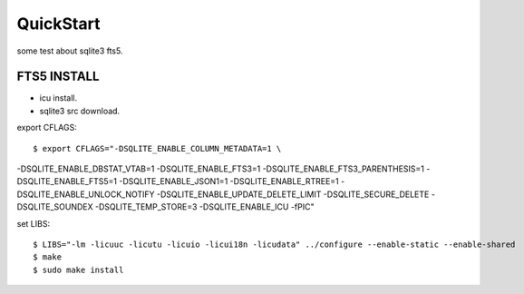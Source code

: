 QuickStart
==========
some test about sqlite3 fts5.

FTS5 INSTALL
------------
+ icu install.
+ sqlite3 src download.

export CFLAGS:
::

    $ export CFLAGS="-DSQLITE_ENABLE_COLUMN_METADATA=1 \
-DSQLITE_ENABLE_DBSTAT_VTAB=1 \
-DSQLITE_ENABLE_FTS3=1 \
-DSQLITE_ENABLE_FTS3_PARENTHESIS=1 \
-DSQLITE_ENABLE_FTS5=1 \
-DSQLITE_ENABLE_JSON1=1 \
-DSQLITE_ENABLE_RTREE=1 \
-DSQLITE_ENABLE_UNLOCK_NOTIFY \
-DSQLITE_ENABLE_UPDATE_DELETE_LIMIT \
-DSQLITE_SECURE_DELETE \
-DSQLITE_SOUNDEX \
-DSQLITE_TEMP_STORE=3 \
-DSQLITE_ENABLE_ICU \
-fPIC"

set LIBS:
::

    $ LIBS="-lm -licuuc -licutu -licuio -licui18n -licudata" ../configure --enable-static --enable-shared
    $ make
    $ sudo make install


